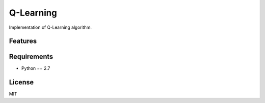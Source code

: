 Q-Learning
==========

Implementation of Q-Learning algorithm.


Features
--------



Requirements
------------

* Python == 2.7

License
-------

MIT
